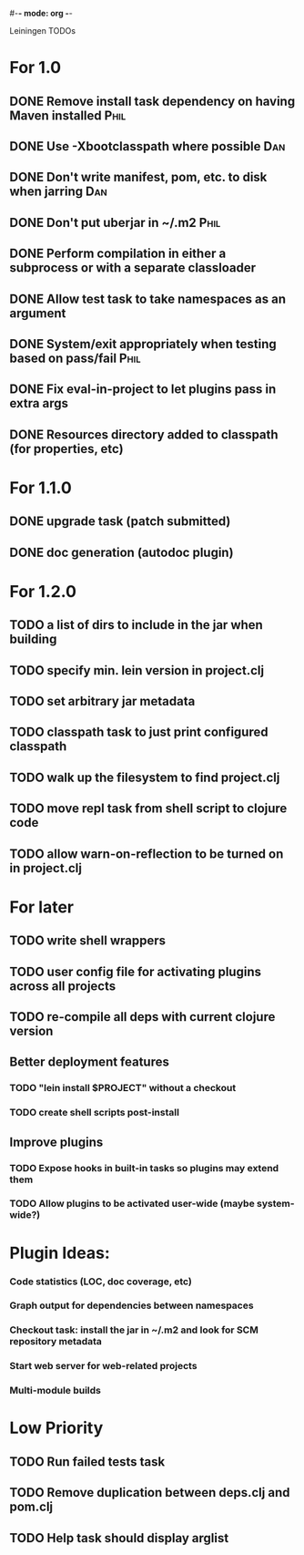 #-*- mode: org -*-
#+startup: overview
#+startup: hidestars
#+TODO: TODO | INPROGRESS | DONE

Leiningen TODOs

* For 1.0
** DONE Remove install task dependency on having Maven installed       :Phil:
** DONE Use -Xbootclasspath where possible                              :Dan:
** DONE Don't write manifest, pom, etc. to disk when jarring           :Dan:
** DONE Don't put uberjar in ~/.m2                                     :Phil:
** DONE Perform compilation in either a subprocess or with a separate classloader
** DONE Allow test task to take namespaces as an argument
** DONE System/exit appropriately when testing based on pass/fail      :Phil:
** DONE Fix eval-in-project to let plugins pass in extra args
** DONE Resources directory added to classpath (for properties, etc)
* For 1.1.0
** DONE upgrade task (patch submitted)
** DONE doc generation (autodoc plugin)
* For 1.2.0
** TODO a list of dirs to include in the jar when building
** TODO specify min. lein version in project.clj
** TODO set arbitrary jar metadata
** TODO classpath task to just print configured classpath
** TODO walk up the filesystem to find project.clj
** TODO move repl task from shell script to clojure code
** TODO allow *warn-on-reflection* to be turned on in project.clj
* For later
** TODO write shell wrappers
** TODO user config file for activating plugins across all projects
** TODO re-compile all deps with current clojure version
** Better deployment features
*** TODO "lein install $PROJECT" without a checkout
*** TODO create shell scripts post-install
** Improve plugins
*** TODO Expose hooks in built-in tasks so plugins may extend them
*** TODO Allow plugins to be activated user-wide (maybe system-wide?)
* Plugin Ideas:
*** Code statistics (LOC, doc coverage, etc)
*** Graph output for dependencies between namespaces
*** Checkout task: install the jar in ~/.m2 and look for SCM repository metadata
*** Start web server for web-related projects
*** Multi-module builds
* Low Priority
** TODO Run failed tests task
** TODO Remove duplication between deps.clj and pom.clj
** TODO Help task should display arglist
